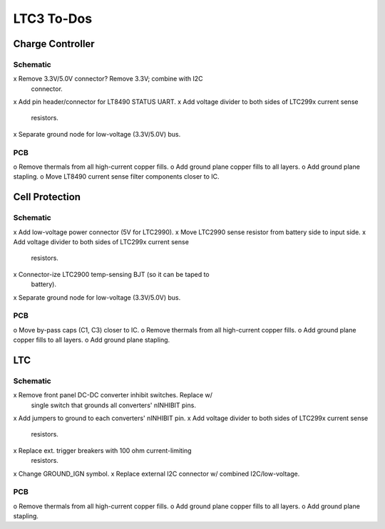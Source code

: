 ###########
LTC3 To-Dos
###########


Charge Controller
=================

Schematic
---------
x Remove 3.3V/5.0V connector?  Remove 3.3V; combine with I2C
  connector.
x Add pin header/connector for LT8490 STATUS UART.
x Add voltage divider to both sides of LTC299x current sense
  resistors.
x Separate ground node for low-voltage (3.3V/5.0V) bus.

PCB
---

o Remove thermals from all high-current copper fills.
o Add ground plane copper fills to all layers.
o Add ground plane stapling.
o Move LT8490 current sense filter components closer to IC.


Cell Protection
===============

Schematic
---------
x Add low-voltage power connector (5V for LTC2990).
x Move LTC2990 sense resistor from battery side to input side.
x Add voltage divider to both sides of LTC299x current sense
  resistors.
x Connector-ize LTC2900 temp-sensing BJT (so it can be taped to
  battery).
x Separate ground node for low-voltage (3.3V/5.0V) bus.

PCB
---
o Move by-pass caps (C1, C3) closer to IC.
o Remove thermals from all high-current copper fills.
o Add ground plane copper fills to all layers.
o Add ground plane stapling.


LTC
===

Schematic
---------
x Remove front panel DC-DC converter inhibit switches.  Replace w/
  single switch that grounds all converters' nINHIBIT pins.
x Add jumpers to ground to each converters' nINHIBIT pin.
x Add voltage divider to both sides of LTC299x current sense
  resistors.
x Replace ext. trigger breakers with 100 ohm current-limiting
  resistors.
x Change GROUND_IGN symbol.
x Replace external I2C connector w/ combined I2C/low-voltage.

PCB
---

o Remove thermals from all high-current copper fills.
o Add ground plane copper fills to all layers.
o Add ground plane stapling.
